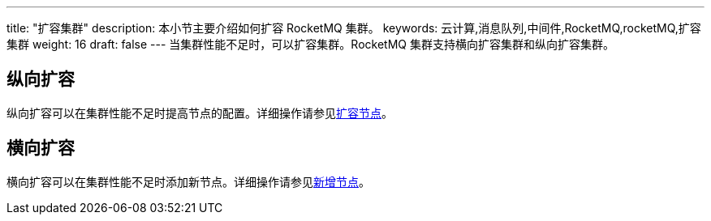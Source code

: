 ---
title: "扩容集群"
description: 本小节主要介绍如何扩容 RocketMQ 集群。
keywords: 云计算,消息队列,中间件,RocketMQ,rocketMQ,扩容集群
weight: 16
draft: false
---
当集群性能不足时，可以扩容集群。RocketMQ 集群支持横向扩容集群和纵向扩容集群。

== 纵向扩容

纵向扩容可以在集群性能不足时提高节点的配置。详细操作请参见link:../../mgt_node/capacity_expansion[扩容节点]。

== 横向扩容

横向扩容可以在集群性能不足时添加新节点。详细操作请参见link:../../mgt_node/add_node[新增节点]。
